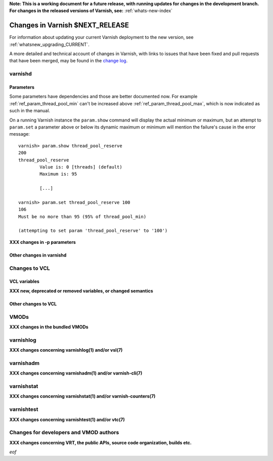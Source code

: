 **Note: This is a working document for a future release, with running
updates for changes in the development branch. For changes in the
released versions of Varnish, see:** :ref:`whats-new-index`

.. _whatsnew_changes_CURRENT:

%%%%%%%%%%%%%%%%%%%%%%%%%%%%%%%%%%%%
Changes in Varnish **$NEXT_RELEASE**
%%%%%%%%%%%%%%%%%%%%%%%%%%%%%%%%%%%%

For information about updating your current Varnish deployment to the
new version, see :ref:`whatsnew_upgrading_CURRENT`.

A more detailed and technical account of changes in Varnish, with
links to issues that have been fixed and pull requests that have been
merged, may be found in the `change log`_.

.. _change log: https://github.com/varnishcache/varnish-cache/blob/master/doc/changes.rst

varnishd
========

Parameters
~~~~~~~~~~

Some parameters have dependencies and those are better documented now. For
example :ref:`ref_param_thread_pool_min` can't be increased above
:ref:`ref_param_thread_pool_max`, which is now indicated as such in the
manual.

On a running Varnish instance the ``param.show`` command will display the
actual minimum or maximum, but an attempt to ``param.set`` a parameter above
or below its dynamic maximum or minimum will mention the failure's cause in
the error message::

    varnish> param.show thread_pool_reserve
    200
    thread_pool_reserve
            Value is: 0 [threads] (default)
            Maximum is: 95

            [...]

    varnish> param.set thread_pool_reserve 100
    106
    Must be no more than 95 (95% of thread_pool_min)

    (attempting to set param 'thread_pool_reserve' to '100')

**XXX changes in -p parameters**

Other changes in varnishd
~~~~~~~~~~~~~~~~~~~~~~~~~

Changes to VCL
==============

VCL variables
~~~~~~~~~~~~~

**XXX new, deprecated or removed variables, or changed semantics**

Other changes to VCL
~~~~~~~~~~~~~~~~~~~~

VMODs
=====

**XXX changes in the bundled VMODs**

varnishlog
==========

**XXX changes concerning varnishlog(1) and/or vsl(7)**

varnishadm
==========

**XXX changes concerning varnishadm(1) and/or varnish-cli(7)**

varnishstat
===========

**XXX changes concerning varnishstat(1) and/or varnish-counters(7)**

varnishtest
===========

**XXX changes concerning varnishtest(1) and/or vtc(7)**

Changes for developers and VMOD authors
=======================================

**XXX changes concerning VRT, the public APIs, source code organization,
builds etc.**

*eof*
